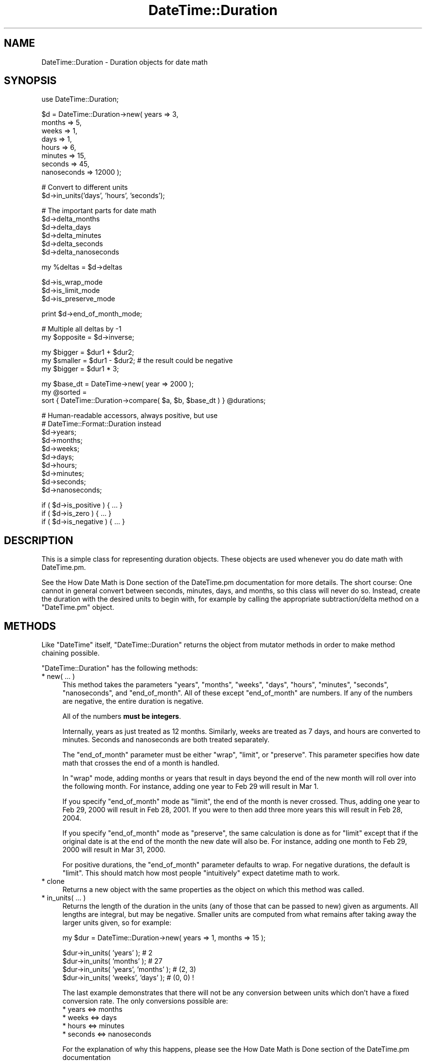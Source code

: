.\" Automatically generated by Pod::Man v1.37, Pod::Parser v1.32
.\"
.\" Standard preamble:
.\" ========================================================================
.de Sh \" Subsection heading
.br
.if t .Sp
.ne 5
.PP
\fB\\$1\fR
.PP
..
.de Sp \" Vertical space (when we can't use .PP)
.if t .sp .5v
.if n .sp
..
.de Vb \" Begin verbatim text
.ft CW
.nf
.ne \\$1
..
.de Ve \" End verbatim text
.ft R
.fi
..
.\" Set up some character translations and predefined strings.  \*(-- will
.\" give an unbreakable dash, \*(PI will give pi, \*(L" will give a left
.\" double quote, and \*(R" will give a right double quote.  | will give a
.\" real vertical bar.  \*(C+ will give a nicer C++.  Capital omega is used to
.\" do unbreakable dashes and therefore won't be available.  \*(C` and \*(C'
.\" expand to `' in nroff, nothing in troff, for use with C<>.
.tr \(*W-|\(bv\*(Tr
.ds C+ C\v'-.1v'\h'-1p'\s-2+\h'-1p'+\s0\v'.1v'\h'-1p'
.ie n \{\
.    ds -- \(*W-
.    ds PI pi
.    if (\n(.H=4u)&(1m=24u) .ds -- \(*W\h'-12u'\(*W\h'-12u'-\" diablo 10 pitch
.    if (\n(.H=4u)&(1m=20u) .ds -- \(*W\h'-12u'\(*W\h'-8u'-\"  diablo 12 pitch
.    ds L" ""
.    ds R" ""
.    ds C` ""
.    ds C' ""
'br\}
.el\{\
.    ds -- \|\(em\|
.    ds PI \(*p
.    ds L" ``
.    ds R" ''
'br\}
.\"
.\" If the F register is turned on, we'll generate index entries on stderr for
.\" titles (.TH), headers (.SH), subsections (.Sh), items (.Ip), and index
.\" entries marked with X<> in POD.  Of course, you'll have to process the
.\" output yourself in some meaningful fashion.
.if \nF \{\
.    de IX
.    tm Index:\\$1\t\\n%\t"\\$2"
..
.    nr % 0
.    rr F
.\}
.\"
.\" For nroff, turn off justification.  Always turn off hyphenation; it makes
.\" way too many mistakes in technical documents.
.hy 0
.if n .na
.\"
.\" Accent mark definitions (@(#)ms.acc 1.5 88/02/08 SMI; from UCB 4.2).
.\" Fear.  Run.  Save yourself.  No user-serviceable parts.
.    \" fudge factors for nroff and troff
.if n \{\
.    ds #H 0
.    ds #V .8m
.    ds #F .3m
.    ds #[ \f1
.    ds #] \fP
.\}
.if t \{\
.    ds #H ((1u-(\\\\n(.fu%2u))*.13m)
.    ds #V .6m
.    ds #F 0
.    ds #[ \&
.    ds #] \&
.\}
.    \" simple accents for nroff and troff
.if n \{\
.    ds ' \&
.    ds ` \&
.    ds ^ \&
.    ds , \&
.    ds ~ ~
.    ds /
.\}
.if t \{\
.    ds ' \\k:\h'-(\\n(.wu*8/10-\*(#H)'\'\h"|\\n:u"
.    ds ` \\k:\h'-(\\n(.wu*8/10-\*(#H)'\`\h'|\\n:u'
.    ds ^ \\k:\h'-(\\n(.wu*10/11-\*(#H)'^\h'|\\n:u'
.    ds , \\k:\h'-(\\n(.wu*8/10)',\h'|\\n:u'
.    ds ~ \\k:\h'-(\\n(.wu-\*(#H-.1m)'~\h'|\\n:u'
.    ds / \\k:\h'-(\\n(.wu*8/10-\*(#H)'\z\(sl\h'|\\n:u'
.\}
.    \" troff and (daisy-wheel) nroff accents
.ds : \\k:\h'-(\\n(.wu*8/10-\*(#H+.1m+\*(#F)'\v'-\*(#V'\z.\h'.2m+\*(#F'.\h'|\\n:u'\v'\*(#V'
.ds 8 \h'\*(#H'\(*b\h'-\*(#H'
.ds o \\k:\h'-(\\n(.wu+\w'\(de'u-\*(#H)/2u'\v'-.3n'\*(#[\z\(de\v'.3n'\h'|\\n:u'\*(#]
.ds d- \h'\*(#H'\(pd\h'-\w'~'u'\v'-.25m'\f2\(hy\fP\v'.25m'\h'-\*(#H'
.ds D- D\\k:\h'-\w'D'u'\v'-.11m'\z\(hy\v'.11m'\h'|\\n:u'
.ds th \*(#[\v'.3m'\s+1I\s-1\v'-.3m'\h'-(\w'I'u*2/3)'\s-1o\s+1\*(#]
.ds Th \*(#[\s+2I\s-2\h'-\w'I'u*3/5'\v'-.3m'o\v'.3m'\*(#]
.ds ae a\h'-(\w'a'u*4/10)'e
.ds Ae A\h'-(\w'A'u*4/10)'E
.    \" corrections for vroff
.if v .ds ~ \\k:\h'-(\\n(.wu*9/10-\*(#H)'\s-2\u~\d\s+2\h'|\\n:u'
.if v .ds ^ \\k:\h'-(\\n(.wu*10/11-\*(#H)'\v'-.4m'^\v'.4m'\h'|\\n:u'
.    \" for low resolution devices (crt and lpr)
.if \n(.H>23 .if \n(.V>19 \
\{\
.    ds : e
.    ds 8 ss
.    ds o a
.    ds d- d\h'-1'\(ga
.    ds D- D\h'-1'\(hy
.    ds th \o'bp'
.    ds Th \o'LP'
.    ds ae ae
.    ds Ae AE
.\}
.rm #[ #] #H #V #F C
.\" ========================================================================
.\"
.IX Title "DateTime::Duration 3"
.TH DateTime::Duration 3 "2010-03-16" "perl v5.8.8" "User Contributed Perl Documentation"
.SH "NAME"
DateTime::Duration \- Duration objects for date math
.SH "SYNOPSIS"
.IX Header "SYNOPSIS"
.Vb 1
\&  use DateTime::Duration;
.Ve
.PP
.Vb 8
\&  $d = DateTime::Duration->new( years   => 3,
\&                                months  => 5,
\&                                weeks   => 1,
\&                                days    => 1,
\&                                hours   => 6,
\&                                minutes => 15,
\&                                seconds => 45, 
\&                                nanoseconds => 12000 );
.Ve
.PP
.Vb 2
\&  # Convert to different units
\&  $d->in_units('days', 'hours', 'seconds');
.Ve
.PP
.Vb 6
\&  # The important parts for date math
\&  $d->delta_months
\&  $d->delta_days
\&  $d->delta_minutes
\&  $d->delta_seconds
\&  $d->delta_nanoseconds
.Ve
.PP
.Vb 1
\&  my %deltas = $d->deltas
.Ve
.PP
.Vb 3
\&  $d->is_wrap_mode
\&  $d->is_limit_mode
\&  $d->is_preserve_mode
.Ve
.PP
.Vb 1
\&  print $d->end_of_month_mode;
.Ve
.PP
.Vb 2
\&  # Multiple all deltas by -1
\&  my $opposite = $d->inverse;
.Ve
.PP
.Vb 3
\&  my $bigger  = $dur1 + $dur2;
\&  my $smaller = $dur1 - $dur2; # the result could be negative
\&  my $bigger  = $dur1 * 3;
.Ve
.PP
.Vb 3
\&  my $base_dt = DateTime->new( year => 2000 );
\&  my @sorted =
\&      sort { DateTime::Duration->compare( $a, $b, $base_dt ) } @durations;
.Ve
.PP
.Vb 10
\&  # Human-readable accessors, always positive, but use
\&  # DateTime::Format::Duration instead
\&  $d->years;
\&  $d->months;
\&  $d->weeks;
\&  $d->days;
\&  $d->hours;
\&  $d->minutes;
\&  $d->seconds;
\&  $d->nanoseconds;
.Ve
.PP
.Vb 3
\&  if ( $d->is_positive ) { ... }
\&  if ( $d->is_zero )     { ... }
\&  if ( $d->is_negative ) { ... }
.Ve
.SH "DESCRIPTION"
.IX Header "DESCRIPTION"
This is a simple class for representing duration objects.  These
objects are used whenever you do date math with DateTime.pm.
.PP
See the How Date Math is Done
section of the DateTime.pm documentation for more details.  The short
course:  One cannot in general convert between seconds, minutes, days,
and months, so this class will never do so.  Instead, create the
duration with the desired units to begin with, for example by calling
the appropriate subtraction/delta method on a \f(CW\*(C`DateTime.pm\*(C'\fR object.
.SH "METHODS"
.IX Header "METHODS"
Like \f(CW\*(C`DateTime\*(C'\fR itself, \f(CW\*(C`DateTime::Duration\*(C'\fR returns the object from
mutator methods in order to make method chaining possible.
.PP
\&\f(CW\*(C`DateTime::Duration\*(C'\fR has the following methods:
.IP "* new( ... )" 4
.IX Item "new( ... )"
This method takes the parameters \*(L"years\*(R", \*(L"months\*(R", \*(L"weeks\*(R", \*(L"days\*(R",
\&\*(L"hours\*(R", \*(L"minutes\*(R", \*(L"seconds\*(R", \*(L"nanoseconds\*(R", and \*(L"end_of_month\*(R".  All
of these except \*(L"end_of_month\*(R" are numbers.  If any of the numbers are
negative, the entire duration is negative.
.Sp
All of the numbers \fBmust be integers\fR.
.Sp
Internally, years as just treated as 12 months.  Similarly, weeks are
treated as 7 days, and hours are converted to minutes.  Seconds and
nanoseconds are both treated separately.
.Sp
The \*(L"end_of_month\*(R" parameter must be either \*(L"wrap\*(R", \*(L"limit\*(R", or
\&\*(L"preserve\*(R".  This parameter specifies how date math that crosses the
end of a month is handled.
.Sp
In \*(L"wrap\*(R" mode, adding months or years that result in days beyond the
end of the new month will roll over into the following month.  For
instance, adding one year to Feb 29 will result in Mar 1.
.Sp
If you specify \*(L"end_of_month\*(R" mode as \*(L"limit\*(R", the end of the month is
never crossed.  Thus, adding one year to Feb 29, 2000 will result in
Feb 28, 2001.  If you were to then add three more years this will
result in Feb 28, 2004.
.Sp
If you specify \*(L"end_of_month\*(R" mode as \*(L"preserve\*(R", the same calculation
is done as for \*(L"limit\*(R" except that if the original date is at the end
of the month the new date will also be.  For instance, adding one
month to Feb 29, 2000 will result in Mar 31, 2000.
.Sp
For positive durations, the \*(L"end_of_month\*(R" parameter defaults to wrap.
For negative durations, the default is \*(L"limit\*(R".  This should match how
most people \*(L"intuitively\*(R" expect datetime math to work.
.IP "* clone" 4
.IX Item "clone"
Returns a new object with the same properties as the object on which
this method was called.
.IP "* in_units( ... )" 4
.IX Item "in_units( ... )"
Returns the length of the duration in the units (any of those that can
be passed to new) given as arguments.  All lengths are integral,
but may be negative.  Smaller units are computed from what remains
after taking away the larger units given, so for example:
.Sp
.Vb 1
\&  my $dur = DateTime::Duration->new( years => 1, months => 15 );
.Ve
.Sp
.Vb 4
\&  $dur->in_units( 'years' );            # 2
\&  $dur->in_units( 'months' );           # 27
\&  $dur->in_units( 'years', 'months' );  # (2, 3)
\&  $dur->in_units( 'weeks', 'days' );    # (0, 0) !
.Ve
.Sp
The last example demonstrates that there will not be any conversion
between units which don't have a fixed conversion rate.  The only
conversions possible are:
.RS 4
.IP "* years <=> months" 8
.IX Item "years <=> months"
.PD 0
.IP "* weeks <=> days" 8
.IX Item "weeks <=> days"
.IP "* hours <=> minutes" 8
.IX Item "hours <=> minutes"
.IP "* seconds <=> nanoseconds" 8
.IX Item "seconds <=> nanoseconds"
.RE
.RS 4
.PD
.Sp
For the explanation of why this happens, please see the How Date Math is Done section of the
DateTime.pm documentation
.Sp
Note that the numbers returned by this method may not match the values
given to the constructor.
.Sp
In list context, in_units returns the lengths in the order of the units
given.  In scalar context, it returns the length in the first unit (but
still computes in terms of all given units).
.Sp
If you need more flexibility in presenting information about
durations, please take a look a \f(CW\*(C`DateTime::Format::Duration\*(C'\fR.
.RE
.IP "* delta_months, delta_days, delta_minutes, delta_seconds, delta_nanoseconds" 4
.IX Item "delta_months, delta_days, delta_minutes, delta_seconds, delta_nanoseconds"
These methods provide the information \f(CW\*(C`DateTime.pm\*(C'\fR needs for doing
date math.  The numbers returned may be positive or negative.
.IP "* deltas" 4
.IX Item "deltas"
Returns a hash with the keys \*(L"months\*(R", \*(L"days\*(R", \*(L"minutes\*(R", \*(L"seconds\*(R",
and \*(L"nanoseconds\*(R", containing all the delta information for the
object.
.IP "* is_positive, is_zero, is_negative" 4
.IX Item "is_positive, is_zero, is_negative"
Indicates whether or not the duration is positive, zero, or negative.
.Sp
If the duration contains both positive and negative units, then it
will return false for \fBall\fR of these methods.
.IP "* is_wrap_mode, is_limit_mode, is_preserve_mode" 4
.IX Item "is_wrap_mode, is_limit_mode, is_preserve_mode"
Indicates what mode is used for end of month wrapping.
.IP "* end_of_month_mode" 4
.IX Item "end_of_month_mode"
Returns one of \*(L"wrap\*(R", \*(L"limit\*(R", or \*(L"preserve\*(R".
.IP "* calendar_duration" 4
.IX Item "calendar_duration"
Returns a new object with the same \fIcalendar\fR delta (months and days
only) and end of month mode as the current object.
.IP "* clock_duration" 4
.IX Item "clock_duration"
Returns a new object with the same \fIclock\fR deltas (minutes, seconds,
and nanoseconds) and end of month mode as the current object.
.IP "* inverse( ... )" 4
.IX Item "inverse( ... )"
Returns a new object with the same deltas as the current object, but
multiple by \-1.  The end of month mode for the new object will be the
default end of month mode, which depends on whether the new duration
is positive or negative.
.Sp
You can set the end of month mode in the inverted duration explicitly by
passing \*(L"end_of_month => ...\*(R" to the \f(CW\*(C`inverse()\*(C'\fR method.
.ie n .IP "* add_duration( $duration_object\fR ), subtract_duration( \f(CW$duration_object )" 4
.el .IP "* add_duration( \f(CW$duration_object\fR ), subtract_duration( \f(CW$duration_object\fR )" 4
.IX Item "add_duration( $duration_object ), subtract_duration( $duration_object )"
Adds or subtracts one duration from another.
.IP "* add( ... ), subtract( ... )" 4
.IX Item "add( ... ), subtract( ... )"
Syntactic sugar for addition and subtraction.  The parameters given to
these methods are used to create a new object, which is then passed to
\&\f(CW\*(C`add_duration()\*(C'\fR or \f(CW\*(C`subtract_duration()\*(C'\fR, as appropriate.
.ie n .IP "* multiply( $number )" 4
.el .IP "* multiply( \f(CW$number\fR )" 4
.IX Item "multiply( $number )"
Multiplies each unit in the by the specified number.
.ie n .IP "* DateTime::Duration\->compare( $duration1\fR, \f(CW$duration2\fR, \f(CW$base_datetime )" 4
.el .IP "* DateTime::Duration\->compare( \f(CW$duration1\fR, \f(CW$duration2\fR, \f(CW$base_datetime\fR )" 4
.IX Item "DateTime::Duration->compare( $duration1, $duration2, $base_datetime )"
This is a class method that can be used to compare or sort durations.
Comparison is done by adding each duration to the specified
\&\f(CW\*(C`DateTime.pm\*(C'\fR object and comparing the resulting datetimes.  This is
necessary because without a base, many durations are not comparable.
For example, 1 month may or may not be longer than 29 days, depending
on what datetime it is added to.
.Sp
If no base datetime is given, then the result of \f(CW\*(C`DateTime\->now\*(C'\fR
is used instead.  Using this default will give non-repeatable results
if used to compare two duration objects containing different units.
It will also give non-repeatable results if the durations contain
multiple types of units, such as months and days.
.Sp
However, if you know that both objects only consist of one type of
unit (months \fIor\fR days \fIor\fR hours, etc.), and each duration contains
the same type of unit, then the results of the comparison will be
repeatable.
.IP "* years, months, weeks, days, hours, minutes, seconds, nanoseconds" 4
.IX Item "years, months, weeks, days, hours, minutes, seconds, nanoseconds"
These methods return numbers indicating how many of the given unit the
object represents, after having done a conversion to any larger units.
For example, days are first converted to weeks, and then the remainder
is returned.  These numbers are always positive.
.Sp
Here's what each method returns:
.Sp
.Vb 8
\& $dur->years()       == abs( $dur->in_units('years') )
\& $dur->months()      == abs( ( $dur->in_units( 'months', 'years' ) )[0] )
\& $dur->weeks()       == abs( $dur->in_units( 'weeks' ) )
\& $dur->days()        == abs( ( $dur->in_units( 'days', 'weeks' ) )[0] )
\& $dur->hours()       == abs( $dur->in_units( 'hours' ) )
\& $dur->minutes       == abs( ( $dur->in_units( 'minutes', 'hours' ) )[0] )
\& $dur->seconds       == abs( $dur->in_units( 'seconds' ) )
\& $dur->nanoseconds() == abs( ( $dur->in_units( 'nanoseconds', 'seconds' ) )[0] )
.Ve
.Sp
If this seems confusing, remember that you can always use the
\&\f(CW\*(C`in_units()\*(C'\fR method to specify exactly what you want.
.Sp
Better yet, if you are trying to generate output suitable for humans,
use the \f(CW\*(C`DateTime::Format::Duration\*(C'\fR module.
.Sh "Overloading"
.IX Subsection "Overloading"
This class overloads addition, subtraction, and mutiplication.
.PP
Comparison is \fBnot\fR overloaded.  If you attempt to compare durations
using \f(CW\*(C`<=>\*(C'\fR or \f(CW\*(C`cmp\*(C'\fR, then an exception will be thrown!  Use the
\&\f(CW\*(C`compare()\*(C'\fR class method instead.
.SH "SUPPORT"
.IX Header "SUPPORT"
Support for this module is provided via the datetime@perl.org email
list.  See http://lists.perl.org/ for more details.
.SH "AUTHOR"
.IX Header "AUTHOR"
Dave Rolsky <autarch@urth.org>
.PP
However, please see the \s-1CREDITS\s0 file for more details on who I really
stole all the code from.
.SH "COPYRIGHT"
.IX Header "COPYRIGHT"
Copyright (c) 2003\-2010 David Rolsky.  All rights reserved.  This
program is free software; you can redistribute it and/or modify it
under the same terms as Perl itself.
.PP
Portions of the code in this distribution are derived from other
works.  Please see the \s-1CREDITS\s0 file for more details.
.PP
The full text of the license can be found in the \s-1LICENSE\s0 file included
with this module.
.SH "SEE ALSO"
.IX Header "SEE ALSO"
datetime@perl.org mailing list
.PP
http://datetime.perl.org/
